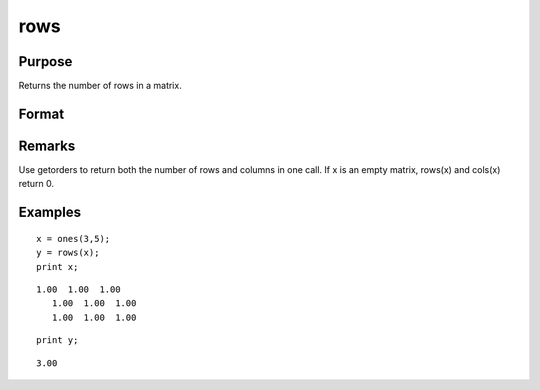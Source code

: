
rows
==============================================

Purpose
----------------
Returns the number of rows in a matrix.

Format
----------------
.. function:: rows(x)

    :param x: 
    :type x: NxK matrix or sparse matrix

    :returns: y (*scalar*), number of rows in the specified matrix.

Remarks
-------

Use getorders to return both the number of rows and columns in one call.
If x is an empty matrix, rows(x) and cols(x) return 0.


Examples
----------------

::

    x = ones(3,5);
    y = rows(x);
    print x;

::

    1.00  1.00  1.00
       1.00  1.00  1.00
       1.00  1.00  1.00

::

    print y;

::

    3.00

.. seealso:: Functions :func:`cols`, :func:`getorders`, :func:`show`
